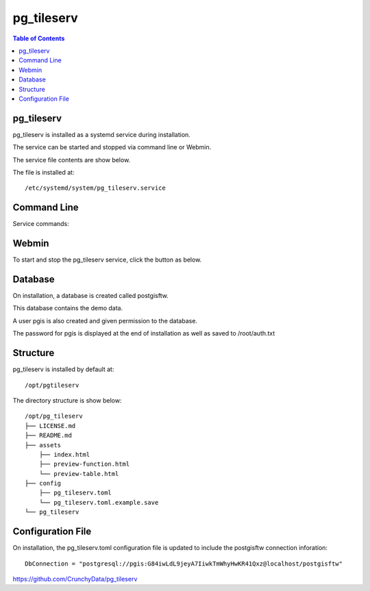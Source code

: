 .. This is a comment. Note how any initial comments are moved by
   transforms to after the document title, subtitle, and docinfo.

.. demo.rst from: http://docutils.sourceforge.net/docs/user/rst/demo.txt

.. |EXAMPLE| image:: static/yi_jing_01_chien.jpg
   :width: 1em

**********************
pg_tileserv
**********************

.. contents:: Table of Contents

pg_tileserv
==================

pg_tileserv is installed as a systemd service during installation.

The service can be started and stopped via command line or Webmin.

The service file contents are show below.

.. code-block:: console
   :linenos:

	[Unit]
	Description=PG TileServ
	After=multi-user.target

	[Service]
	User=pgis
	WorkingDirectory=/opt/pg_tileserv
	Type=simple
	Restart=always
	ExecStart=/opt/pg_tileserv/pg_tileserv --config /opt/pg_tileserv/config/pg_tileserv.toml
	
	[Install]
	WantedBy=multi-user.target

The file is installed at::

	/etc/systemd/system/pg_tileserv.service


Command Line
============

Service commands:

.. code-block:: console
   :linenos:

   root@postgis:~# service pg_tileser stop | start 
   
   
Webmin
============

To start and stop the pg_tileserv service, click the button as below.

.. image:: _static/pgtileserv.png


Database
=========

On installation, a database is created called postgisftw.  

This database contains the demo data.

A user pgis is also created and given permission to the database.  

The password for pgis is displayed at the end of installation as well as saved to /root/auth.txt

 
Structure
==========

pg_tileserv is installed by default at::

	/opt/pgtileserv

The directory structure is show below::
	
	/opt/pg_tileserv
	├── LICENSE.md
	├── README.md
	├── assets
	    ├── index.html
	    ├── preview-function.html
	    └── preview-table.html
	├── config
	    ├── pg_tileserv.toml
	    └── pg_tileserv.toml.example.save
	└── pg_tileserv


Configuration File
==================

On installation, the pg_tileserv.toml configuration file is updated to include the postgisftw connection inforation::

	DbConnection = "postgresql://pgis:G84iwLdL9jeyA7IiwkTmWhyHwKR41Qxz@localhost/postgisftw"
	

https://github.com/CrunchyData/pg_tileserv

 


